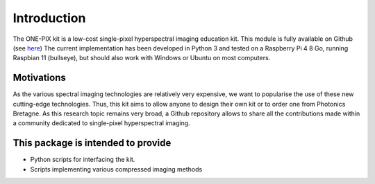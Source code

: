 Introduction
============

The ONE-PIX kit is a low-cost single-pixel hyperspectral imaging education kit. This module is fully available on Github (see `here <https://github.com/IanHarvey/bluepy/>`_)
The current implementation has been developed in Python 3 and tested on a Raspberry Pi 4 8 Go, running Raspbian 11 (bullseye), but should also work with Windows or Ubuntu on most computers.


Motivations
------------
As the various spectral imaging technologies are relatively very expensive, we want to popularise the use of these new cutting-edge technologies. Thus, this kit aims to allow anyone to design their own kit or to order one from Photonics Bretagne.
As this research topic remains very broad, a Github repository allows to share all the contributions made within a community dedicated to single-pixel hyperspectral imaging.


This package is intended to provide 
--------------------------------------------

- Python scripts for interfacing the kit.
- Scripts implementing various compressed imaging methods